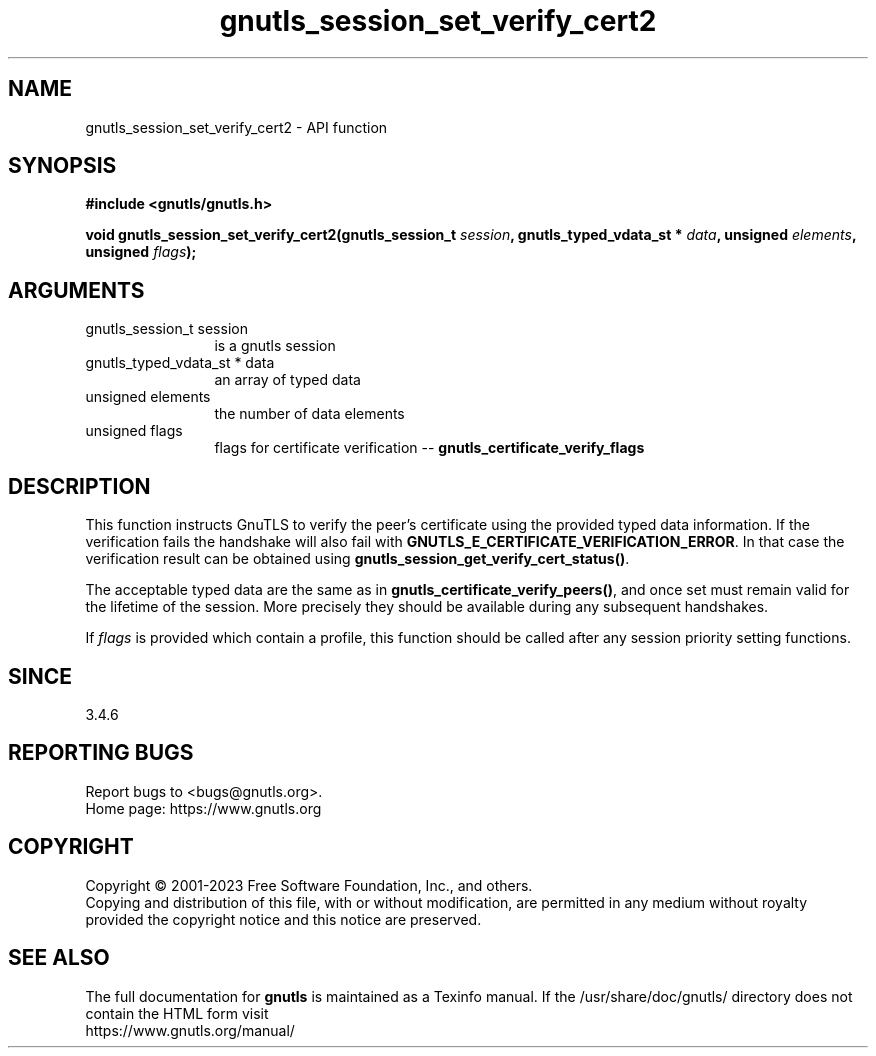 .\" DO NOT MODIFY THIS FILE!  It was generated by gdoc.
.TH "gnutls_session_set_verify_cert2" 3 "3.8.1" "gnutls" "gnutls"
.SH NAME
gnutls_session_set_verify_cert2 \- API function
.SH SYNOPSIS
.B #include <gnutls/gnutls.h>
.sp
.BI "void gnutls_session_set_verify_cert2(gnutls_session_t " session ", gnutls_typed_vdata_st * " data ", unsigned " elements ", unsigned " flags ");"
.SH ARGUMENTS
.IP "gnutls_session_t session" 12
is a gnutls session
.IP "gnutls_typed_vdata_st * data" 12
an array of typed data
.IP "unsigned elements" 12
the number of data elements
.IP "unsigned flags" 12
flags for certificate verification \-\- \fBgnutls_certificate_verify_flags\fP
.SH "DESCRIPTION"
This function instructs GnuTLS to verify the peer's certificate
using the provided typed data information. If the verification fails the handshake
will also fail with \fBGNUTLS_E_CERTIFICATE_VERIFICATION_ERROR\fP. In that
case the verification result can be obtained using \fBgnutls_session_get_verify_cert_status()\fP.

The acceptable typed data are the same as in \fBgnutls_certificate_verify_peers()\fP,
and once set must remain valid for the lifetime of the session. More precisely
they should be available during any subsequent handshakes.

If  \fIflags\fP is provided which contain a profile, this function should be
called after any session priority setting functions.
.SH "SINCE"
3.4.6
.SH "REPORTING BUGS"
Report bugs to <bugs@gnutls.org>.
.br
Home page: https://www.gnutls.org

.SH COPYRIGHT
Copyright \(co 2001-2023 Free Software Foundation, Inc., and others.
.br
Copying and distribution of this file, with or without modification,
are permitted in any medium without royalty provided the copyright
notice and this notice are preserved.
.SH "SEE ALSO"
The full documentation for
.B gnutls
is maintained as a Texinfo manual.
If the /usr/share/doc/gnutls/
directory does not contain the HTML form visit
.B
.IP https://www.gnutls.org/manual/
.PP
